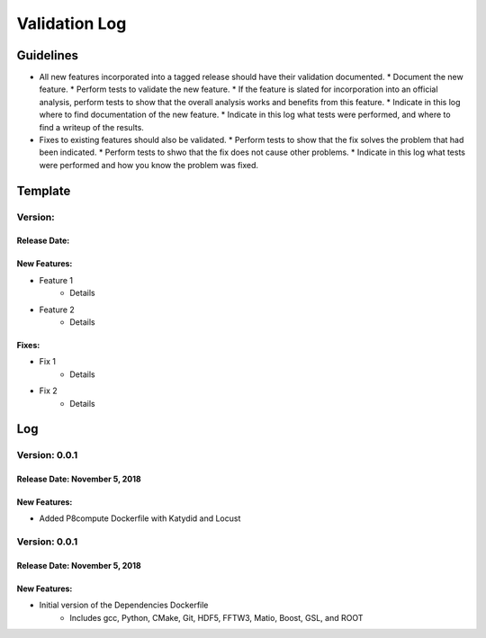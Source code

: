 Validation Log
==============

Guidelines
----------

* All new features incorporated into a tagged release should have their validation documented.
  * Document the new feature.
  * Perform tests to validate the new feature.
  * If the feature is slated for incorporation into an official analysis, perform tests to show that the overall analysis works and benefits from this feature.
  * Indicate in this log where to find documentation of the new feature.
  * Indicate in this log what tests were performed, and where to find a writeup of the results.
* Fixes to existing features should also be validated.
  * Perform tests to show that the fix solves the problem that had been indicated.
  * Perform tests to shwo that the fix does not cause other problems.
  * Indicate in this log what tests were performed and how you know the problem was fixed.
  
Template
--------

Version: 
~~~~~~~~

Release Date: 
'''''''''''''

New Features:
'''''''''''''

* Feature 1
    * Details
* Feature 2
    * Details
  
Fixes:
''''''

* Fix 1
    * Details
* Fix 2
    * Details
  
Log
---

Version: 0.0.1
~~~~~~~~~~~~~~

Release Date: November 5, 2018
''''''''''''''''''''''''''''''

New Features:
'''''''''''''

* Added P8compute Dockerfile with Katydid and Locust


Version: 0.0.1
~~~~~~~~~~~~~~

Release Date: November 5, 2018
''''''''''''''''''''''''''''''

New Features:
'''''''''''''

* Initial version of the Dependencies Dockerfile
    * Includes gcc, Python, CMake, Git, HDF5, FFTW3, Matio, Boost, GSL, and ROOT
    